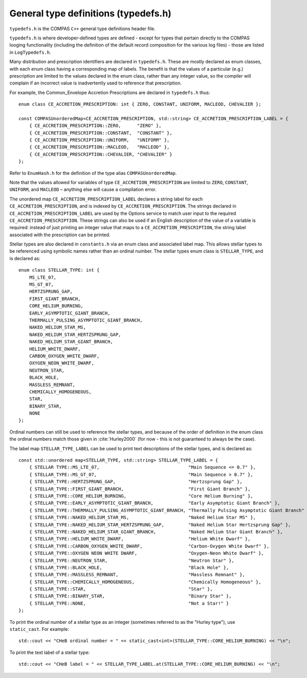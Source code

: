 General type definitions (typedefs.h)
=====================================

``typedefs.h`` is the COMPAS ``C++`` general type definitions header file.

``typedefs.h`` is where developer-defined types are defined - except for types that pertain directly to the COMPAS looging functionality
(including the definition of the default record composition for the various log files) - those are listed in ``LogTypedefs.h``.

Many distribution and prescription identifiers are declared in ``typedefs.h``. These are mostly declared as enum classes, with each
enum class having a corresponding map of labels. The benefit is that the values of a particular (e.g.) prescription are limited to
the values declared in the enum class, rather than any integer value, so the compiler will complain if an incorrect value is
inadvertently used to reference that prescription.

For example, the Common_Envelope Accretion Prescriptions are declared in ``typedefs.h`` thus::

    enum class CE_ACCRETION_PRESCRIPTION: int { ZERO, CONSTANT, UNIFORM, MACLEOD, CHEVALIER };

    const COMPASUnorderedMap<CE_ACCRETION_PRESCRIPTION, std::string> CE_ACCRETION_PRESCRIPTION_LABEL = {
        { CE_ACCRETION_PRESCRIPTION::ZERO,      "ZERO" },
        { CE_ACCRETION_PRESCRIPTION::CONSTANT,  "CONSTANT" },
        { CE_ACCRETION_PRESCRIPTION::UNIFORM,   "UNIFORM" },
        { CE_ACCRETION_PRESCRIPTION::MACLEOD,   "MACLEOD" },
        { CE_ACCRETION_PRESCRIPTION::CHEVALIER, "CHEVALIER" }
    };

Refer to ``EnumHash.h`` for the definition of the type alias ``COMPASUnorderedMap``.

Note that the values allowed for variables of type ``CE_ACCRETION_PRESCRIPTION`` are limited to ``ZERO``, ``CONSTANT``, ``UNIFORM``, and
``MACLEOD`` – anything else will cause a compilation error.

The unordered map ``CE_ACCRETION_PRESCRIPTION_LABEL`` declares a string label for each ``CE_ACCRETION_PRESCRIPTION``, and is indexed by 
``CE_ACCRETION_PRESCRIPTION``. The strings declared in ``CE_ACCRETION_PRESCRIPTION_LABEL`` are used by the Options service to match user
input to the required ``CE_ACCRETION_PRESCRIPTION``. These strings can also be used if an English description of the value of a variable
is required: instead of just printing an integer value that maps to a ``CE_ACCRETION_PRESCRIPTION``, the string label associated with the
prescription can be printed.


Stellar types are also declared in ``constants.h`` via an enum class and associated label map. This allows stellar types to be referenced
using symbolic names rather than an ordinal number. The stellar types enum class is ``STELLAR_TYPE``, and is declared as::

    enum class STELLAR_TYPE: int {
        MS_LTE_07,
        MS_GT_07,
        HERTZSPRUNG_GAP,
        FIRST_GIANT_BRANCH,
        CORE_HELIUM_BURNING,
        EARLY_ASYMPTOTIC_GIANT_BRANCH,
        THERMALLY_PULSING_ASYMPTOTIC_GIANT_BRANCH,
        NAKED_HELIUM_STAR_MS,
        NAKED_HELIUM_STAR_HERTZSPRUNG_GAP,
        NAKED_HELIUM_STAR_GIANT_BRANCH,
        HELIUM_WHITE_DWARF,
        CARBON_OXYGEN_WHITE_DWARF,
        OXYGEN_NEON_WHITE_DWARF,
        NEUTRON_STAR,
        BLACK_HOLE,
        MASSLESS_REMNANT,
        CHEMICALLY_HOMOGENEOUS,
        STAR,
        BINARY_STAR,
        NONE
    };

Ordinal numbers can still be used to reference the stellar types, and because of the order of definition in the enum class the ordinal numbers
match those given in :cite:`Hurley2000` (for now - this is not guaranteed to always be the case).

The label map ``STELLAR_TYPE_LABEL`` can be used to print text descriptions of the stellar types, and is declared as::

    const std::unordered map<STELLAR_TYPE, std::string> STELLAR_TYPE_LABEL = {
        { STELLAR TYPE::MS_LTE_07,                                 "Main Sequence <= 0.7" },
        { STELLAR_TYPE::MS_GT_07,                                  "Main Sequence > 0.7" },
        { STELLAR_TYPE::HERTZSPRUNG_GAP,                           "Hertzsprung Gap" },
        { STELLAR_TYPE::FIRST_GIANT_BRANCH,                        "First Giant Branch" },
        { STELLAR_TYPE::CORE_HELIUM_BURNING,                       "Core Helium Burning" },
        { STELLAR_TYPE::EARLY_ASYMPTOTIC_GIANT_BRANCH,             "Early Asymptotic Giant Branch" },
        { STELLAR_TYPE::THERMALLY_PULSING_ASYMPTOTIC_GIANT_BRANCH, "Thermally Pulsing Asymptotic Giant Branch" },
        { STELLAR_TYPE::NAKED_HELIUM_STAR_MS,                      "Naked Helium Star MS" },
        { STELLAR_TYPE::NAKED_HELIUM_STAR_HERTZSPRUNG_GAP,         "Naked Helium Star Hertzsprung Gap" },
        { STELLAR_TYPE::NAKED_HELIUM_STAR_GIANT_BRANCH,            "Naked Helium Star Giant Branch" },
        { STELLAR_TYPE::HELIUM_WHITE_DWARF,                        "Helium White Dwarf" },
        { STELLAR_TYPE::CARBON_OXYGEN_WHITE_DWARF,                 "Carbon-Oxygen White Dwarf" },
        { STELLAR_TYPE::OXYGEN NEON WHITE DWARF,                   "Oxygen-Neon White Dwarf" },
        { STELLAR_TYPE::NEUTRON_STAR,                              "Neutron Star" },
        { STELLAR_TYPE::BLACK_HOLE,                                "Black Hole" },
        { STELLAR_TYPE::MASSLESS_REMNANT,                          "Massless Remnant" },
        { STELLAR_TYPE::CHEMICALLY_HOMOGENEOUS,                    "Chemically Homogeneous" },
        { STELLAR_TYPE::STAR,                                      "Star" },
        { STELLAR_TYPE::BINARY_STAR,                               "Binary Star" },
        { STELLAR_TYPE::NONE,                                      "Not a Star!" }
    };

To print the ordinal number of a stellar type as an integer (sometimes referred to as the "Hurley type"), use ``static_cast``.  For example::

    std::cout << "CHeB ordinal number = " << static_cast<int>(STELLAR_TYPE::CORE_HELIUM_BURNING) << "\n";

To print the text label of a stellar type::

    std::cout << "CHeB label = " << STELLAR_TYPE_LABEL.at(STELLAR_TYPE::CORE_HELIUM_BURNING) << "\n";
